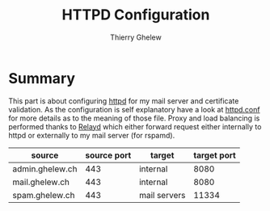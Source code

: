 #+TITLE: HTTPD Configuration
#+author: Thierry Ghelew

* Summary
This part is about configuring [[https://man.openbsd.org/httpd][httpd]] for my mail server and certificate validation. As the configuration is self explanatory have a look at [[https://man.openbsd.org/httpd.conf.5][httpd.conf]] for more details as to the meaning of those file. Proxy and load balancing is performed thanks to [[https://man.openbsd.org/relayd.conf][Relayd]] which either forward request either internally to httpd or externally to my mail server (for rspamd).

| source          | source port | target       | target port |
|-----------------+-------------+--------------+-------------|
| admin.ghelew.ch |         443 | internal     |        8080 |
| mail.ghelew.ch  |         443 | internal     |        8080 |
| spam.ghelew.ch  |         443 | mail servers |       11334 |
